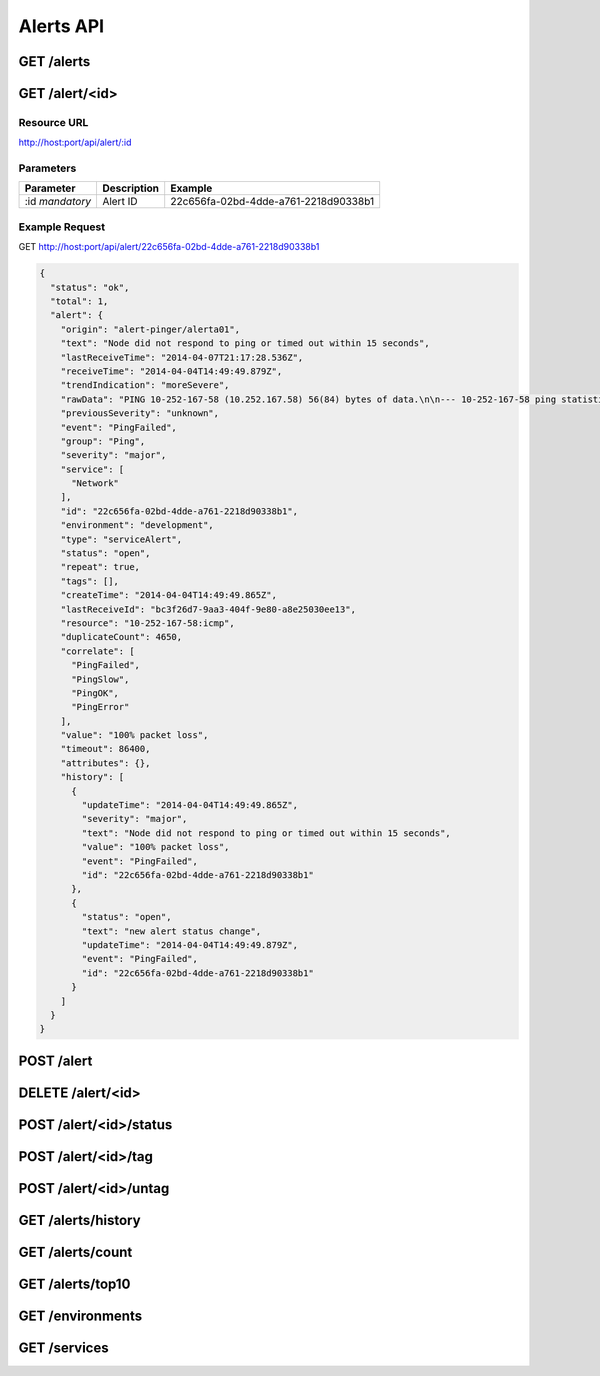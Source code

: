 Alerts API
==========

.. _get-alerts:

GET /alerts
-----------

.. _get-alert-id:

GET /alert/<id>
---------------

Resource URL
++++++++++++

http://host:port/api/alert/:id

Parameters
++++++++++

+---------------+-------------+--------------------------------------+
| Parameter     | Description | Example                              |
+===============+=============+======================================+
| :id           | Alert ID    | 22c656fa-02bd-4dde-a761-2218d90338b1 |
| `mandatory`   |             |                                      |
+---------------+-------------+--------------------------------------+

Example Request
+++++++++++++++

GET http://host:port/api/alert/22c656fa-02bd-4dde-a761-2218d90338b1

.. code-block:: json

    {
      "status": "ok",
      "total": 1,
      "alert": {
        "origin": "alert-pinger/alerta01",
        "text": "Node did not respond to ping or timed out within 15 seconds",
        "lastReceiveTime": "2014-04-07T21:17:28.536Z",
        "receiveTime": "2014-04-04T14:49:49.879Z",
        "trendIndication": "moreSevere",
        "rawData": "PING 10-252-167-58 (10.252.167.58) 56(84) bytes of data.\n\n--- 10-252-167-58 ping statistics ---\n16 packets transmitted, 0 received, 100% packet loss, time 15000ms",
        "previousSeverity": "unknown",
        "event": "PingFailed",
        "group": "Ping",
        "severity": "major",
        "service": [
          "Network"
        ],
        "id": "22c656fa-02bd-4dde-a761-2218d90338b1",
        "environment": "development",
        "type": "serviceAlert",
        "status": "open",
        "repeat": true,
        "tags": [],
        "createTime": "2014-04-04T14:49:49.865Z",
        "lastReceiveId": "bc3f26d7-9aa3-404f-9e80-a8e25030ee13",
        "resource": "10-252-167-58:icmp",
        "duplicateCount": 4650,
        "correlate": [
          "PingFailed",
          "PingSlow",
          "PingOK",
          "PingError"
        ],
        "value": "100% packet loss",
        "timeout": 86400,
        "attributes": {},
        "history": [
          {
            "updateTime": "2014-04-04T14:49:49.865Z",
            "severity": "major",
            "text": "Node did not respond to ping or timed out within 15 seconds",
            "value": "100% packet loss",
            "event": "PingFailed",
            "id": "22c656fa-02bd-4dde-a761-2218d90338b1"
          },
          {
            "status": "open",
            "text": "new alert status change",
            "updateTime": "2014-04-04T14:49:49.879Z",
            "event": "PingFailed",
            "id": "22c656fa-02bd-4dde-a761-2218d90338b1"
          }
        ]
      }
    }

.. _post-alert:

POST /alert
-----------

.. _delete-alert-id:

DELETE /alert/<id>
------------------

.. _post-alert-id-status:

POST /alert/<id>/status
-----------------------

.. _post-alert-id-tag:

POST /alert/<id>/tag
--------------------

.. _post-alert-id-untag:

POST /alert/<id>/untag
----------------------

.. _get-alerts-history:

GET /alerts/history
-------------------

.. _get-alerts-count:

GET /alerts/count
-----------------

.. _get-alerts-top10:

GET /alerts/top10
-----------------

.. _get-environments:

GET /environments
-----------------

.. _get-services:

GET /services
-------------
